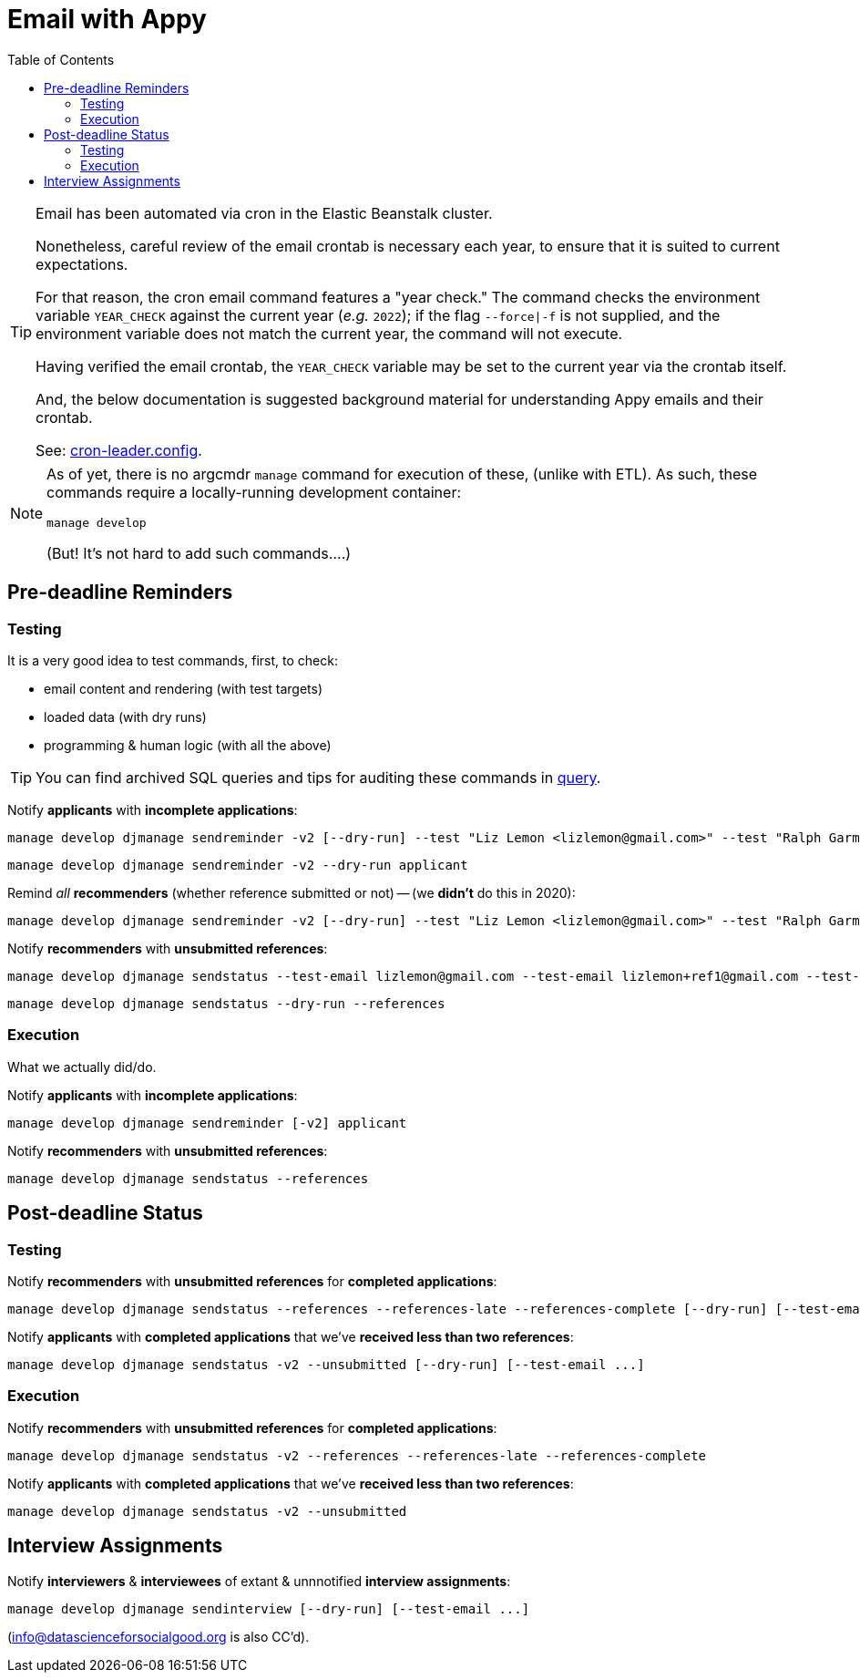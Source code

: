 = Email with Appy
:toc:

[TIP]
====
Email has been automated via cron in the Elastic Beanstalk cluster.

Nonetheless, careful review of the email crontab is necessary each year, to ensure that it is suited to current expectations.

For that reason, the cron email command features a "year check." The command checks the environment variable `YEAR_CHECK` against the current year (_e.g._ `2022`); if the flag `--force|-f` is not supplied, and the environment variable does not match the current year, the command will not execute.

Having verified the email crontab, the `YEAR_CHECK` variable may be set to the current year via the crontab itself.

And, the below documentation is suggested background material for understanding Appy emails and their crontab.

See: link:../.ebextensions/cron-leader.config[cron-leader.config].
====

[NOTE]
====
As of yet, there is no argcmdr `manage` command for execution of these, (unlike with ETL). As such, these commands require a locally-running development container:

    manage develop

(But! It's not hard to add such commands….)
====

== Pre-deadline Reminders

=== Testing

It is a very good idea to test commands, first, to check:

* email content and rendering (with test targets)
* loaded data (with dry runs)
* programming & human logic (with all the above)

TIP: You can find archived SQL queries and tips for auditing these commands in link:./query/[query].

Notify *applicants* with *incomplete applications*:

    manage develop djmanage sendreminder -v2 [--dry-run] --test "Liz Lemon <lizlemon@gmail.com>" --test "Ralph Garmand <ralphgarmand@gmail.com>" applicant

    manage develop djmanage sendreminder -v2 --dry-run applicant

Remind _all_ *recommenders* (whether reference submitted or not) -- (we *didn't* do this in 2020):

    manage develop djmanage sendreminder -v2 [--dry-run] --test "Liz Lemon <lizlemon@gmail.com>" --test "Ralph Garmand <ralphgarmand@gmail.com>" --test "Lizzz Lemon <lizlemon+another@gmail.com>" reference

Notify *recommenders* with *unsubmitted references*:

    manage develop djmanage sendstatus --test-email lizlemon@gmail.com --test-email lizlemon+ref1@gmail.com --test-email ralphgarmand+ref2@gmail.com [--dry-run] --references

    manage develop djmanage sendstatus --dry-run --references

=== Execution

What we actually did/do.

Notify *applicants* with *incomplete applications*:

    manage develop djmanage sendreminder [-v2] applicant

Notify *recommenders* with *unsubmitted references*:

    manage develop djmanage sendstatus --references


== Post-deadline Status

=== Testing

Notify *recommenders* with *unsubmitted references* for *completed applications*:

    manage develop djmanage sendstatus --references --references-late --references-complete [--dry-run] [--test-email ...]

Notify *applicants* with *completed applications* that we've *received less than two references*:

    manage develop djmanage sendstatus -v2 --unsubmitted [--dry-run] [--test-email ...]

=== Execution

Notify *recommenders* with *unsubmitted references* for *completed applications*:

    manage develop djmanage sendstatus -v2 --references --references-late --references-complete

Notify *applicants* with *completed applications* that we've *received less than two references*:

    manage develop djmanage sendstatus -v2 --unsubmitted


== Interview Assignments

Notify *interviewers* & *interviewees* of extant & unnnotified *interview assignments*:

    manage develop djmanage sendinterview [--dry-run] [--test-email ...]

(info@datascienceforsocialgood.org is also CC'd).
